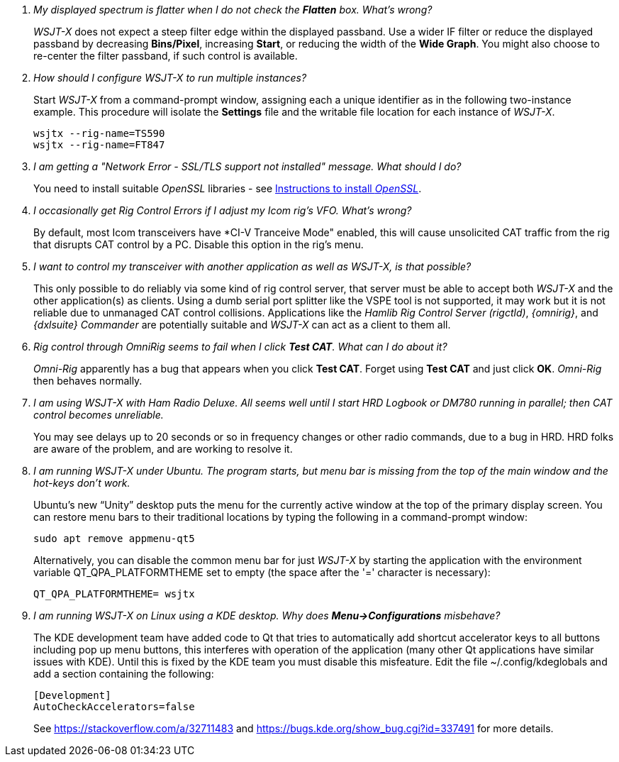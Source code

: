 ////
Questions:
 Should be short one liners (in the .adoc file) ending with ?::
 If your question is too long for one line, consider multiple questions or rephrase

Answers:
 Can be bullet or paragraphs. Bullets make for easier reading.

Bullet Usage:
 *  = a circle bullet single intent
 ** = circle bullet double indent
 .  = should be avoided as the questions are numbered
 .. = bullet a, b, c, and so on, double indent

Alternatives: Use a * Bullet, followed by .. for example, then have
a multi-section answer using the * as the section header
 
 * Section Header 1
 .. Possible Answer a
 .. Possible Answer b
 * Section Header 2
 .. Possible Answer a
 .. Possible Answer b
 
Link Usage:
 Use the common/links.adoc for href links to maintain consistency. Try to avoid
 apostrophes ` or ' as it breaks AsciiDoc syntax without special escaping 
 and they do not translate into other languages well.

////
[qanda]
My displayed spectrum is flatter when I do not check the *Flatten* box. What's wrong?::

_WSJT-X_ does not expect a steep filter edge within the displayed
passband. Use a wider IF filter or reduce the displayed passband by
decreasing *Bins/Pixel*, increasing *Start*, or reducing the width of
the *Wide Graph*.  You might also choose to re-center the filter
passband, if such control is available.

How should I configure _WSJT-X_ to run multiple instances?::

Start _WSJT-X_ from a command-prompt window, assigning each a unique
identifier as in the following two-instance example.  This procedure
will isolate the *Settings* file and the writable file location for
each instance of _WSJT-X_.

 wsjtx --rig-name=TS590
 wsjtx --rig-name=FT847

I am getting a "Network Error - SSL/TLS support not installed" message. What should I do?::

You need to install suitable _OpenSSL_ libraries - see <<OPENSSL,Instructions to install _OpenSSL_>>.

I occasionally get Rig Control Errors if I adjust my Icom rig's VFO. What's wrong?::

By default, most Icom transceivers have *CI-V Tranceive Mode" enabled,
this will cause unsolicited CAT traffic from the rig that disrupts CAT
control by a PC. Disable this option in the rig's menu.

I want to control my transceiver with another application as well as _WSJT-X_, is that possible?::

This only possible to do reliably via some kind of rig control server,
that server must be able to accept both _WSJT-X_ and the other
application(s) as clients. Using a dumb serial port splitter like the
VSPE tool is not supported, it may work but it is not reliable due to
unmanaged CAT control collisions. Applications like the _Hamlib Rig
Control Server (rigctld)_, _{omnirig}_, and _{dxlsuite} Commander_ are
potentially suitable and _WSJT-X_ can act as a client to them all.

Rig control through _OmniRig_ seems to fail when I click *Test CAT*. What can I do about it?::

_Omni-Rig_ apparently has a bug that appears when you click *Test
CAT*.  Forget using *Test CAT* and just click *OK*.  _Omni-Rig_ then
behaves normally.

I am using _WSJT-X_ with _Ham Radio Deluxe_.  All seems well until I start HRD Logbook or DM780 running in parallel; then CAT control becomes unreliable.::

You may see delays up to 20 seconds or so in frequency changes or
other radio commands, due to a bug in HRD.  HRD folks are aware of the
problem, and are working to resolve it.

I am running _WSJT-X_ under Ubuntu.  The program starts, but menu bar is missing from the top of the main window and the hot-keys don't work.::

Ubuntu's new "`Unity`" desktop puts the menu for the currently active
window at the top of the primary display screen.  You can restore menu
bars to their traditional locations by typing the following in a
command-prompt window:

 sudo apt remove appmenu-qt5

+
Alternatively, you can disable the common menu bar for just _WSJT-X_
by starting the application with the environment variable
QT_QPA_PLATFORMTHEME set to empty (the space after the '=' character
is necessary):

 QT_QPA_PLATFORMTHEME= wsjtx

I am running _WSJT-X_ on Linux using a KDE desktop. Why does *Menu->Configurations* misbehave?::

The  KDE  development  team  have  added code  to  Qt  that  tries  to
automatically add  shortcut accelerator keys to  all buttons including
pop up menu buttons, this interferes with operation of the application
(many other Qt applications have  similar issues with KDE). Until this
is fixed  by the KDE team  you must disable this  misfeature. Edit the
file ~/.config/kdeglobals and add a section containing the following:

 [Development]
 AutoCheckAccelerators=false

+
See https://stackoverflow.com/a/32711483 and
https://bugs.kde.org/show_bug.cgi?id=337491 for more details.
